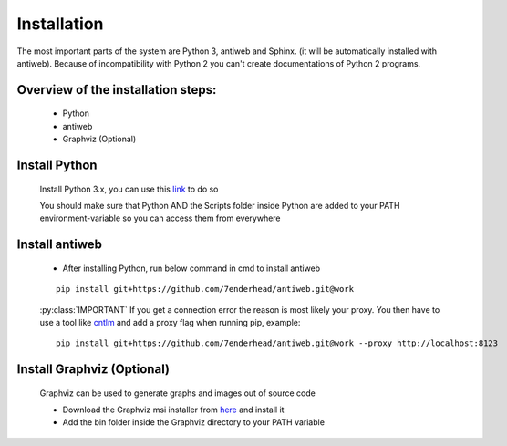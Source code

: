 .. default-domain:: python

.. highlight:: python
   :linenothreshold: 6



############
Installation
############

The most important parts of the system are Python 3, antiweb and Sphinx. (it will be automatically installed with antiweb). Because of incompatibility with Python 2 you can't create 
documentations of Python 2 programs.


Overview of the installation steps:
===================================

   * Python
   * antiweb
   * Graphviz (Optional)
   
Install Python
==============

   Install Python 3.x, you can use this `link`_ to do so
   
   You should make sure that Python AND the Scripts folder inside Python are added to your PATH environment-variable so you can access them from everywhere 
   
Install antiweb
===============
   * After installing Python, run below command in cmd to install antiweb
   
   
   ::
   
       pip install git+https://github.com/7enderhead/antiweb.git@work
   
   
   :py:class:`IMPORTANT` If you get a connection error the reason is most likely your proxy. You then have to use a tool like `cntlm`_ and add a proxy flag when running pip, example:
   
   
   ::
   
       pip install git+https://github.com/7enderhead/antiweb.git@work --proxy http://localhost:8123
   

Install Graphviz (Optional)
===========================

   Graphviz can be used to generate graphs and images out of source code
   
   * Download the Graphviz msi installer from `here`_ and install it
   * Add the bin folder inside the Graphviz directory to your PATH variable


   .. _cntlm : http://cntlm.sourceforge.net/
   .. _link : https://www.python.org/downloads/
   .. _here: http://www.graphviz.org/Download_windows.php
   
           
           
   
   
   
   